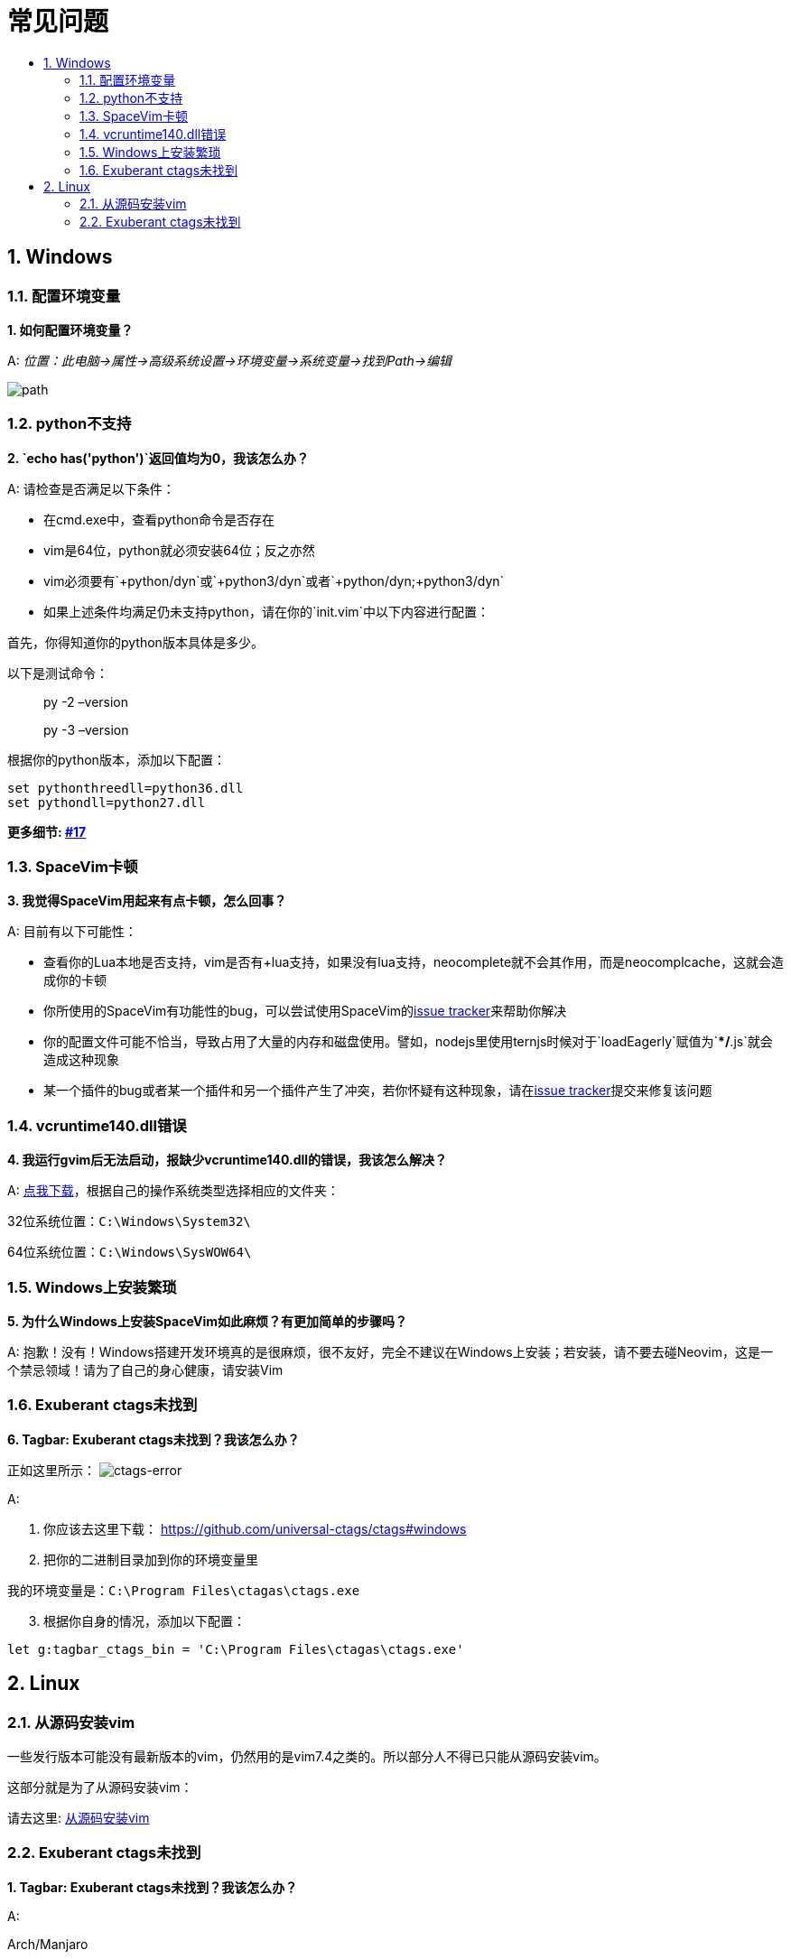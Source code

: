 = 常见问题
:sectnums:
:toc:
:toclevels: 3
:toc-title:

== Windows

=== 配置环境变量

*1. 如何配置环境变量？*

A: _位置：此电脑->属性->高级系统设置->环境变量->系统变量->找到Path->编辑_

image:https://gist.githubusercontent.com/Gabirel/b71a01cce86df216abd4fd0968864942/raw/08946a3643606420776fcc3fc4d43da6444806cc/path-config.PNG[path]

=== python不支持

*2. `echo has('python')`返回值均为0，我该怎么办？*

A: 请检查是否满足以下条件：

* 在cmd.exe中，查看python命令是否存在
* vim是64位，python就必须安装64位；反之亦然
* vim必须要有`+python/dyn`或`+python3/dyn`或者`+python/dyn;+python3/dyn`
* 如果上述条件均满足仍未支持python，请在你的`init.vim`中以下内容进行配置：

首先，你得知道你的python版本具体是多少。

以下是测试命令：

____
py -2 –version
____

____
py -3 –version
____

根据你的python版本，添加以下配置：

[source,viml]
----
set pythonthreedll=python36.dll
set pythondll=python27.dll
----

*更多细节: https://github.com/Gabirel/Hack-SpaceVim/issues/17[#17]*

=== SpaceVim卡顿

*3. 我觉得SpaceVim用起来有点卡顿，怎么回事？*

A: 目前有以下可能性：

* 查看你的Lua本地是否支持，vim是否有+lua支持，如果没有lua支持，neocomplete就不会其作用，而是neocomplcache，这就会造成你的卡顿
* 你所使用的SpaceVim有功能性的bug，可以尝试使用SpaceVim的link:https://github.com/spacevim/spacevim/issues[issue tracker]来帮助你解决
* 你的配置文件可能不恰当，导致占用了大量的内存和磁盘使用。譬如，nodejs里使用ternjs时候对于`loadEagerly`赋值为`**/*.js`就会造成这种现象
* 某一个插件的bug或者某一个插件和另一个插件产生了冲突，若你怀疑有这种现象，请在link:https://github.com/spacevim/spacevim/issues[issue tracker]提交来修复该问题

=== vcruntime140.dll错误

*4. 我运行gvim后无法启动，报缺少vcruntime140.dll的错误，我该怎么解决？*

A: https://www.dllme.com/dll/download/29939/vcruntime140.dll[点我下载]，根据自己的操作系统类型选择相应的文件夹：

32位系统位置：`C:\Windows\System32\`

64位系统位置：`C:\Windows\SysWOW64\`

=== Windows上安装繁琐

*5. 为什么Windows上安装SpaceVim如此麻烦？有更加简单的步骤吗？*

A: 抱歉！没有！Windows搭建开发环境真的是很麻烦，很不友好，完全不建议在Windows上安装；若安装，请不要去碰Neovim，这是一个禁忌领域！请为了自己的身心健康，请安装Vim

=== Exuberant ctags未找到

*6. Tagbar: Exuberant ctags未找到？我该怎么办？*

正如这里所示： image:https://cloud.githubusercontent.com/assets/12933851/25282302/a868f3e0-26e2-11e7-8cfb-037f884a4702.png[ctags-error]

A:

[arabic]
. 你应该去这里下载： https://github.com/universal-ctags/ctags#windows
. 把你的二进制目录加到你的环境变量里

我的环境变量是：`C:\Program Files\ctagas\ctags.exe`

[arabic, start=3]
. 根据你自身的情况，添加以下配置：

[source,viml]
----
let g:tagbar_ctags_bin = 'C:\Program Files\ctagas\ctags.exe'
----

== Linux

=== 从源码安装vim

一些发行版本可能没有最新版本的vim，仍然用的是vim7.4之类的。所以部分人不得已只能从源码安装vim。

这部分就是为了从源码安装vim：

请去这里: https://github.com/Valloric/YouCompleteMe/wiki/Building-Vim-from-source[从源码安装vim]

=== Exuberant ctags未找到

*1. Tagbar: Exuberant ctags未找到？我该怎么办？*

A:

Arch/Manjaro

____
sudo pacman -S ctags
____

Debian/Ubuntu/Linux Mint

____
sudo apt-get install ctags
____

Fedora

____
sudo dnf install ctags
____

CentOS/RHEL

____
sudo yum install ctags
____

'''''

link:README.adoc#table-of-contents[索引] | 
link:../README.adoc#hack-spacevim[English Document]